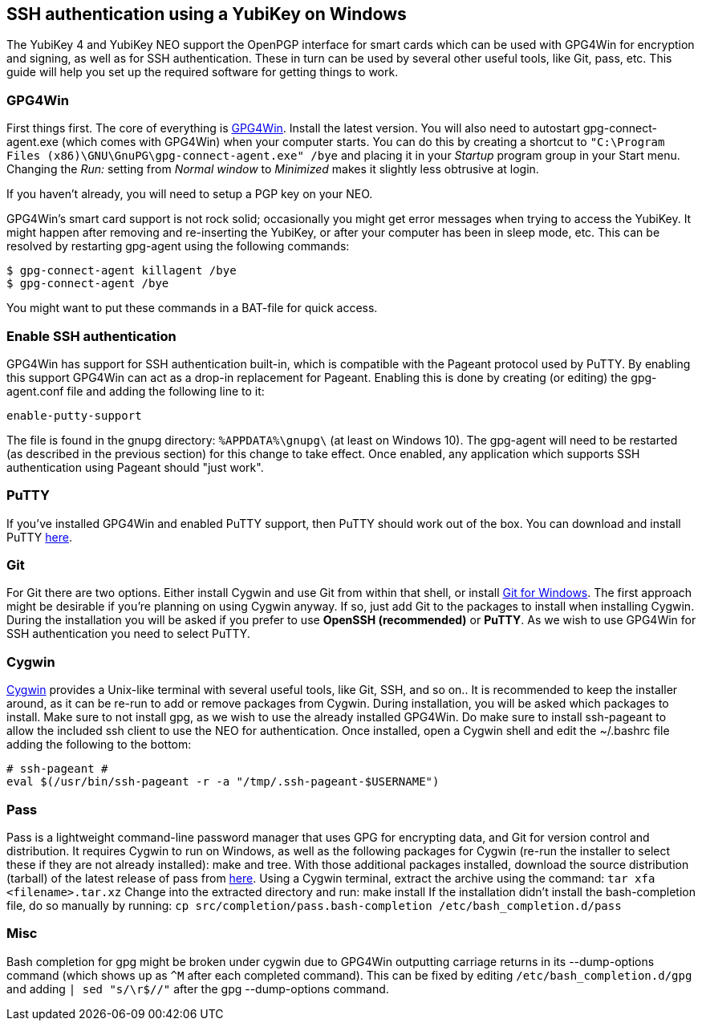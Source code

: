 == SSH authentication using a YubiKey on Windows
The YubiKey 4 and YubiKey NEO support the OpenPGP interface for smart cards
which can be used with GPG4Win for encryption and signing, as well as for SSH
authentication. These in turn can be used by several other useful tools, like
Git, pass, etc. This guide will help you set up the required software for
getting things to work.

=== GPG4Win
First things first. The core of everything is https://www.gpg4win.org/[GPG4Win].
Install the latest version. You will also need to autostart
gpg-connect-agent.exe (which comes with GPG4Win) when your computer starts. You
can do this by creating a shortcut to `"C:\Program Files
(x86)\GNU\GnuPG\gpg-connect-agent.exe" /bye` and placing it in your _Startup_
program group in your Start menu. Changing the _Run:_ setting from _Normal
window_ to _Minimized_ makes it slightly less obtrusive at login.

If you haven’t already, you will need to setup a PGP key on your NEO.

GPG4Win's smart card support is not rock solid; occasionally you might get
error messages when trying to access the YubiKey. It might happen after
removing and re-inserting the YubiKey, or after your computer has been in sleep
mode, etc. This can be resolved by restarting gpg-agent using the following
commands:

  $ gpg-connect-agent killagent /bye
  $ gpg-connect-agent /bye

You might want to put these commands in a BAT-file for quick access.

=== Enable SSH authentication
GPG4Win has support for SSH authentication built-in, which is compatible with
the Pageant protocol used by PuTTY. By enabling this support GPG4Win can act as
a drop-in replacement for Pageant. Enabling this is done by creating (or
editing) the gpg-agent.conf file and adding the following line to it:

  enable-putty-support

The file is found in the gnupg directory: `%APPDATA%\gnupg\` (at least on
Windows 10). The gpg-agent will need to be restarted (as described in the
previous section) for this change to take effect. Once enabled, any application
which supports SSH authentication using Pageant should "just work".


=== PuTTY
If you've installed GPG4Win and enabled PuTTY support, then PuTTY should work
out of the box. You can download and install PuTTY
https://www.chiark.greenend.org.uk/~sgtatham/putty/download.html[here].


=== Git
For Git there are two options. Either install Cygwin and use Git from within
that shell, or install https://git-scm.com/download/win[Git for Windows]. The
first approach might be desirable if you’re planning on using Cygwin anyway. If
so, just add Git to the packages to install when installing Cygwin. During the
installation you will be asked if you prefer to use *OpenSSH (recommended)* or
*PuTTY*. As we wish to use GPG4Win for SSH authentication you need to select
PuTTY.


=== Cygwin
https://cygwin.com/install.html[Cygwin] provides a Unix-like terminal with
several useful tools, like Git, SSH, and so on..  It is recommended to keep the
installer around, as it can be re-run to add or remove packages from Cygwin.
During installation, you will be asked which packages to install. Make sure to
not install gpg, as we wish to use the already installed GPG4Win. Do make sure
to install ssh-pageant to allow the included ssh client to use the NEO for
authentication. Once installed, open a Cygwin shell and edit the ~/.bashrc file
adding the following to the bottom:

  # ssh-pageant #
  eval $(/usr/bin/ssh-pageant -r -a "/tmp/.ssh-pageant-$USERNAME")


=== Pass
Pass is a lightweight command-line password manager that uses GPG for
encrypting data, and Git for version control and distribution. It requires
Cygwin to run on Windows, as well as the following packages for Cygwin (re-run
the installer to select these if they are not already installed): make and
tree. With those additional packages installed, download the source
distribution (tarball) of the latest release of pass from
https://www.passwordstore.org/[here]. Using a Cygwin terminal, extract the
archive using the command: `tar xfa <filename>.tar.xz` Change into the
extracted directory and run: make install If the installation didn’t install
the bash-completion file, do so manually by running: `cp
src/completion/pass.bash-completion /etc/bash_completion.d/pass`


=== Misc
Bash completion for gpg might be broken under cygwin due to GPG4Win outputting
carriage returns in its --dump-options command (which shows up as `^M` after each
completed command). This can be fixed by editing `/etc/bash_completion.d/gpg`
and adding `| sed "s/\r$//"` after the gpg --dump-options command.
